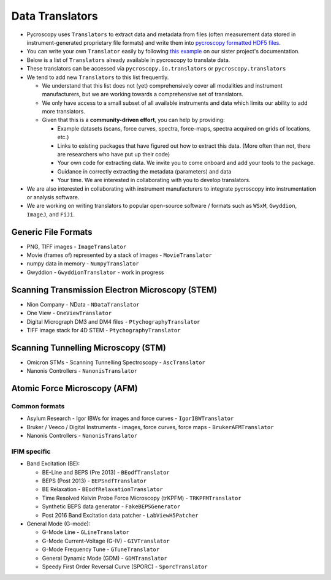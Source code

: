 Data Translators
=================
* Pycroscopy uses ``Translators`` to extract data and metadata from files (often measurement data stored in instrument-generated proprietary file formats) and write them into `pycroscopy formatted HDF5 files <../../pyUSID/data_format.html>`_.
* You can write your own ``Translator`` easily by following `this example <https://pycroscopy.github.io/pyUSID/auto_examples/cookbooks/plot_numpy_translator.html>`_ on our sister project's documentation.
* Below is a list of ``Translators`` already available in pycroscopy to translate data.
* These translators can be accessed via ``pycroscopy.io.translators`` or ``pycroscopy.translators``
* We tend to add new ``Translators`` to this list frequently.

  * We understand that this list does not (yet) comprehensively cover all modalities and instrument manufacturers, but we are working towards a comprehensive set of translators.
  * We only have access to a small subset of all available instruments and data which limits our ability to add more translators.
  * Given that this is a **community-driven effort**, you can help by providing:

    * Example datasets (scans, force curves, spectra, force-maps, spectra acquired on grids of locations, etc.)
    * Links to existing packages that have figured out how to extract this data. (More often than not, there are researchers who have put up their code)
    * Your own code for extracting data. We invite you to come onboard and add your tools to the package.
    * Guidance in correctly extracting the metadata (parameters) and data
    * Your time. We are interested in collaborating with you to develop translators.
* We are also interested in collaborating with instrument manufacturers to integrate pycroscopy into instrumentation or analysis software.
* We are working on writing translators to popular open-source software / formats such as ``WSxM``, ``Gwyddion``, ``ImageJ``, and ``FiJi``.

Generic File Formats
--------------------
* PNG, TIFF images - ``ImageTranslator``
* Movie (frames of) represented by a stack of images - ``MovieTranslator``
* numpy data in memory - ``NumpyTranslator``
* Gwyddion - ``GwyddionTranslator`` - work in progress

Scanning Transmission Electron Microscopy (STEM)
------------------------------------------------
* Nion Company - NData - ``NDataTranslator``
* One View - ``OneViewTranslator``
* Digital Micrograph DM3 and DM4 files - ``PtychographyTranslator``
* TIFF image stack for 4D STEM - ``PtychographyTranslator``

Scanning Tunnelling Microscopy (STM)
------------------------------------
* Omicron STMs - Scanning Tunnelling Spectroscopy - ``AscTranslator``
* Nanonis Controllers - ``NanonisTranslator``

Atomic Force Microscopy (AFM)
-----------------------------
Common formats
~~~~~~~~~~~~~~~
* Asylum Research - Igor IBWs for images and force curves - ``IgorIBWTranslator``
* Bruker / Veeco / Digital Instruments - images, force curves, force maps - ``BrukerAFMTranslator``
* Nanonis Controllers - ``NanonisTranslator``

IFIM specific
~~~~~~~~~~~~~~
* Band Excitation (BE):

  * BE-Line and BEPS (Pre 2013) - ``BEodfTranslator``
  * BEPS (Post 2013) - ``BEPSndfTranslator``
  * BE Relaxation - ``BEodfRelaxationTranslator``
  * Time Resolved Kelvin Probe Force Microscopy (trKPFM) - ``TRKPFMTranslator``
  * Synthetic BEPS data generator - ``FakeBEPSGenerator``
  * Post 2016 Band Excitation data patcher - ``LabViewH5Patcher``

* General Mode (G-mode):

  * G-Mode Line - ``GLineTranslator``
  * G-Mode Current-Voltage (G-IV) - ``GIVTranslator``
  * G-Mode Frequency Tune - ``GTuneTranslator``
  * General Dynamic Mode (GDM) - ``GDMTranslator``
  * Speedy First Order Reversal Curve (SPORC) - ``SporcTranslator``
